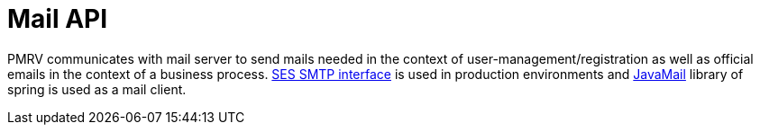 = Mail API

PMRV communicates with mail server to send mails needed in the context of user-management/registration as well as official emails in the context of a business process.
https://docs.aws.amazon.com/ses/latest/dg/send-email-smtp.html[SES SMTP interface] is used in production environments and https://docs.spring.io/spring-framework/docs/current/reference/html/integration.html#mail[JavaMail] library of spring is used as a mail client.


